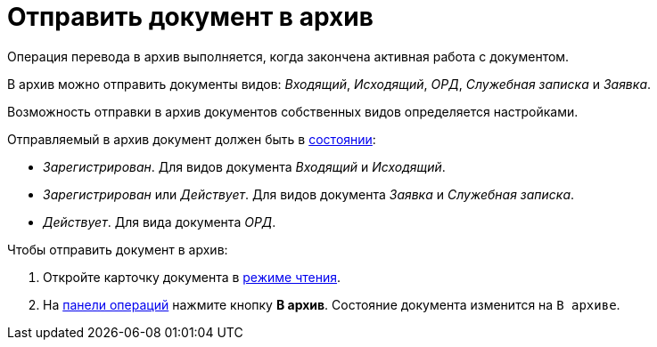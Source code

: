 = Отправить документ в архив

Операция перевода в архив выполняется, когда закончена активная работа с документом.

В архив можно отправить документы видов: _Входящий_, _Исходящий_, _ОРД_, _Служебная записка_ и _Заявка_.

Возможность отправки в архив документов собственных видов определяется настройками.

Отправляемый в архив документ должен быть в xref:cards-terms.adoc#cardsState[состоянии]:

* _Зарегистрирован_. Для видов документа _Входящий_ и _Исходящий_.
* _Зарегистрирован_ или _Действует_. Для видов документа _Заявка_ и _Служебная записка_.
* _Действует_. Для вида документа _ОРД_.

.Чтобы отправить документ в архив:
. Откройте карточку документа в xref:cards-open-modes.adoc#openInReadMode[режиме чтения].
. На xref:cards-terms.adoc#cardsOperations[панели операций] нажмите кнопку *В архив*. Состояние документа изменится на `В архиве`.
